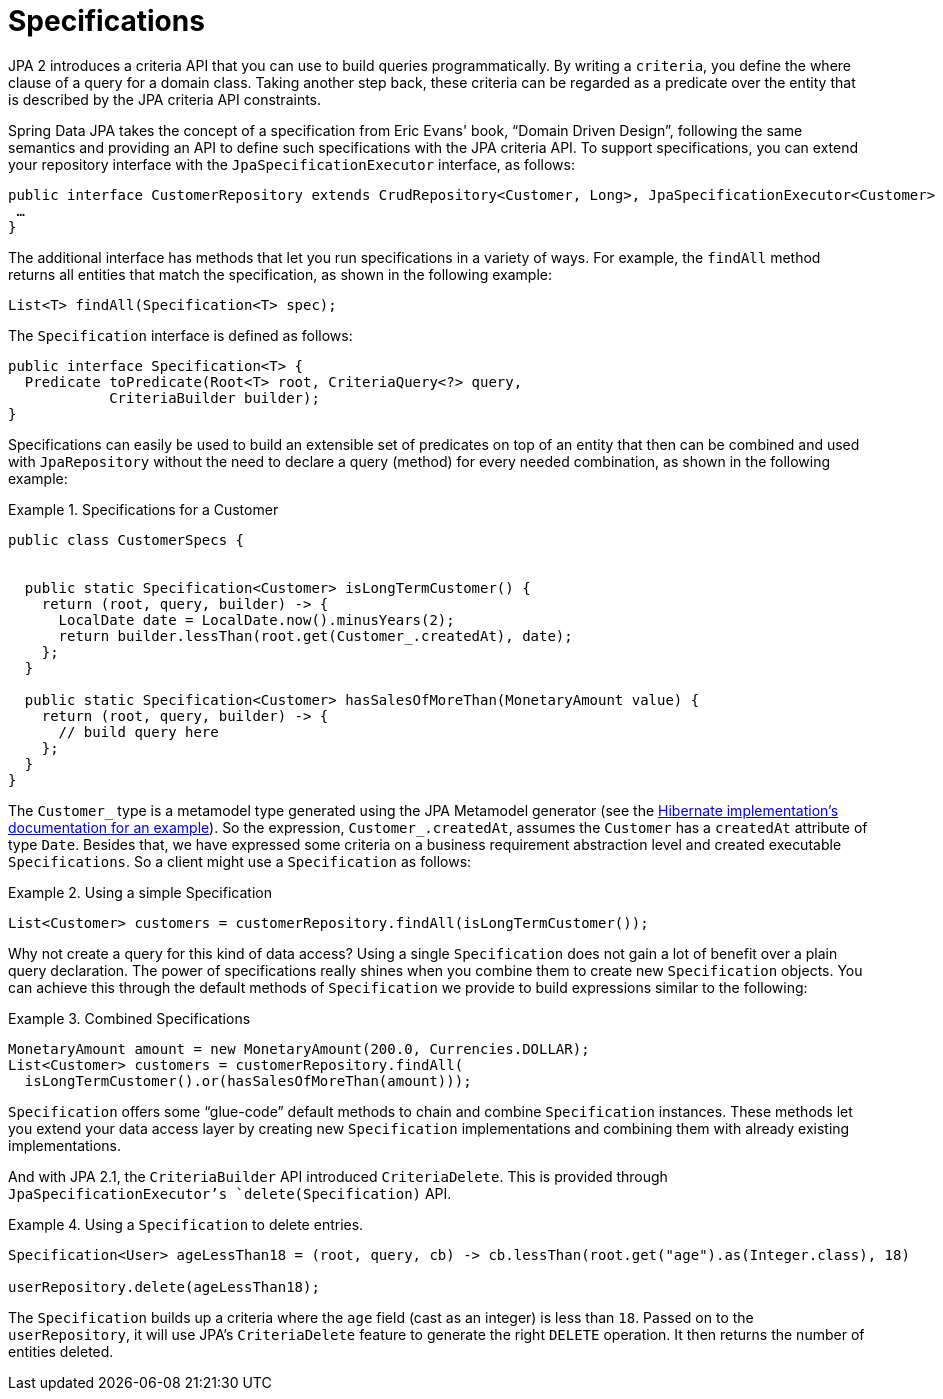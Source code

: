 [[specifications]]
= Specifications

JPA 2 introduces a criteria API that you can use to build queries programmatically. By writing a `criteria`, you define the where clause of a query for a domain class. Taking another step back, these criteria can be regarded as a predicate over the entity that is described by the JPA criteria API constraints.

Spring Data JPA takes the concept of a specification from Eric Evans' book, "`Domain Driven Design`", following the same semantics and providing an API to define such specifications with the JPA criteria API. To support specifications, you can extend your repository interface with the `JpaSpecificationExecutor` interface, as follows:

[source, java]
----
public interface CustomerRepository extends CrudRepository<Customer, Long>, JpaSpecificationExecutor<Customer> {
 …
}
----

The additional interface has methods that let you run specifications in a variety of ways. For example, the `findAll` method returns all entities that match the specification, as shown in the following example:

[source, java]
----
List<T> findAll(Specification<T> spec);
----

The `Specification` interface is defined as follows:

[source, java]
----
public interface Specification<T> {
  Predicate toPredicate(Root<T> root, CriteriaQuery<?> query,
            CriteriaBuilder builder);
}
----

Specifications can easily be used to build an extensible set of predicates on top of an entity that then can be combined and used with `JpaRepository` without the need to declare a query (method) for every needed combination, as shown in the following example:

.Specifications for a Customer
====
[source, java]
----
public class CustomerSpecs {


  public static Specification<Customer> isLongTermCustomer() {
    return (root, query, builder) -> {
      LocalDate date = LocalDate.now().minusYears(2);
      return builder.lessThan(root.get(Customer_.createdAt), date);
    };
  }

  public static Specification<Customer> hasSalesOfMoreThan(MonetaryAmount value) {
    return (root, query, builder) -> {
      // build query here
    };
  }
}
----
====

The `Customer_` type is a metamodel type generated using the JPA Metamodel generator (see the link:$$https://docs.jboss.org/hibernate/jpamodelgen/1.0/reference/en-US/html_single/#whatisit$$[Hibernate implementation's documentation for an example]).
So the expression, `Customer_.createdAt`, assumes the `Customer` has a `createdAt` attribute of type `Date`.
Besides that, we have expressed some criteria on a business requirement abstraction level and created executable `Specifications`.
So a client might use a `Specification` as follows:

.Using a simple Specification
====
[source, java]
----
List<Customer> customers = customerRepository.findAll(isLongTermCustomer());
----
====

Why not create a query for this kind of data access? Using a single `Specification` does not gain a lot of benefit over a plain query declaration. The power of specifications really shines when you combine them to create new `Specification` objects. You can achieve this through the default methods of `Specification` we provide to build expressions similar to the following:

.Combined Specifications
====
[source, java]
----
MonetaryAmount amount = new MonetaryAmount(200.0, Currencies.DOLLAR);
List<Customer> customers = customerRepository.findAll(
  isLongTermCustomer().or(hasSalesOfMoreThan(amount)));
----

`Specification` offers some "`glue-code`" default methods to chain and combine `Specification` instances. These methods let you extend your data access layer by creating new `Specification` implementations and combining them with already existing implementations.
====

And with JPA 2.1, the `CriteriaBuilder` API introduced `CriteriaDelete`. This is provided through `JpaSpecificationExecutor`'s `delete(Specification)` API.

.Using a `Specification` to delete entries.
====
[source, java]
----
Specification<User> ageLessThan18 = (root, query, cb) -> cb.lessThan(root.get("age").as(Integer.class), 18)

userRepository.delete(ageLessThan18);
----
The `Specification` builds up a criteria where the `age` field (cast as an integer) is less than `18`.
Passed on to the `userRepository`, it will use JPA's `CriteriaDelete` feature to generate the right `DELETE` operation.
It then returns the number of entities deleted.
====


